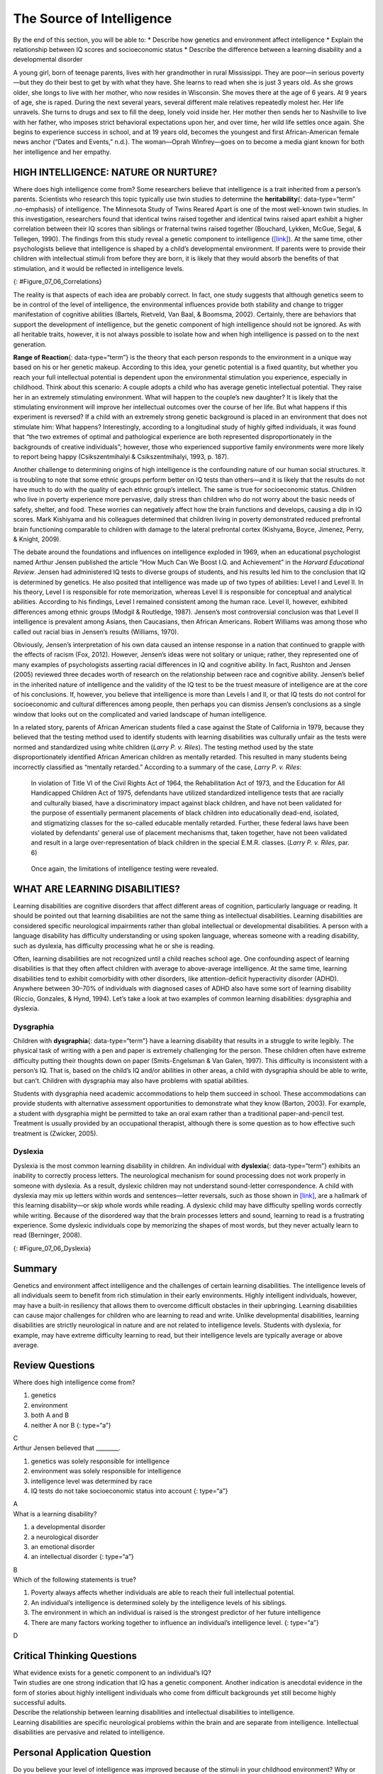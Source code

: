 ==========================
The Source of Intelligence
==========================

.. container::

   By the end of this section, you will be able to: \* Describe how
   genetics and environment affect intelligence \* Explain the
   relationship between IQ scores and socioeconomic status \* Describe
   the difference between a learning disability and a developmental
   disorder

A young girl, born of teenage parents, lives with her grandmother in
rural Mississippi. They are poor—in serious poverty—but they do their
best to get by with what they have. She learns to read when she is just
3 years old. As she grows older, she longs to live with her mother, who
now resides in Wisconsin. She moves there at the age of 6 years. At 9
years of age, she is raped. During the next several years, several
different male relatives repeatedly molest her. Her life unravels. She
turns to drugs and sex to fill the deep, lonely void inside her. Her
mother then sends her to Nashville to live with her father, who imposes
strict behavioral expectations upon her, and over time, her wild life
settles once again. She begins to experience success in school, and at
19 years old, becomes the youngest and first African-American female
news anchor (“Dates and Events,” n.d.). The woman—Oprah Winfrey—goes on
to become a media giant known for both her intelligence and her empathy.

HIGH INTELLIGENCE: NATURE OR NURTURE?
=====================================

Where does high intelligence come from? Some researchers believe that
intelligence is a trait inherited from a person’s parents. Scientists
who research this topic typically use twin studies to determine the
**heritability**\ {: data-type=“term” .no-emphasis} of intelligence. The
Minnesota Study of Twins Reared Apart is one of the most well-known twin
studies. In this investigation, researchers found that identical twins
raised together and identical twins raised apart exhibit a higher
correlation between their IQ scores than siblings or fraternal twins
raised together (Bouchard, Lykken, McGue, Segal, & Tellegen, 1990). The
findings from this study reveal a genetic component to intelligence
(`[link] <#Figure_07_06_Correlations>`__). At the same time, other
psychologists believe that intelligence is shaped by a child’s
developmental environment. If parents were to provide their children
with intellectual stimuli from before they are born, it is likely that
they would absorb the benefits of that stimulation, and it would be
reflected in intelligence levels.

|A chart shows correlations of IQs for people of varying relationships.
The bottom is labeled “Percent IQ Correlation” and the left side is
labeled “Relationship.” The percent IQ Correlation for relationships
where no genes are shared, including adoptive parent-child pairs,
similarly aged unrelated children raised together, and adoptive siblings
are around 21 percent, 30 percent, and 32 percent, respectively. The
percent IQ Correlation for relationships where 25 percent of genes are
shared, as in half-siblings, is around 33 percent. The percent IQ
Correlation for relationships where 50 percent of genes are shared,
including parent-children pairs, and fraternal twins raised together,
are roughly 44 percent and 62 percent, respectively. A relationship
where 100 percent of genes are shared, as in identical twins raised
apart, results in a nearly 80 percent IQ correlation.|\ {:
#Figure_07_06_Correlations}

The reality is that aspects of each idea are probably correct. In fact,
one study suggests that although genetics seem to be in control of the
level of intelligence, the environmental influences provide both
stability and change to trigger manifestation of cognitive abilities
(Bartels, Rietveld, Van Baal, & Boomsma, 2002). Certainly, there are
behaviors that support the development of intelligence, but the genetic
component of high intelligence should not be ignored. As with all
heritable traits, however, it is not always possible to isolate how and
when high intelligence is passed on to the next generation.

**Range of Reaction**\ {: data-type=“term”} is the theory that each
person responds to the environment in a unique way based on his or her
genetic makeup. According to this idea, your genetic potential is a
fixed quantity, but whether you reach your full intellectual potential
is dependent upon the environmental stimulation you experience,
especially in childhood. Think about this scenario: A couple adopts a
child who has average genetic intellectual potential. They raise her in
an extremely stimulating environment. What will happen to the couple’s
new daughter? It is likely that the stimulating environment will improve
her intellectual outcomes over the course of her life. But what happens
if this experiment is reversed? If a child with an extremely strong
genetic background is placed in an environment that does not stimulate
him: What happens? Interestingly, according to a longitudinal study of
highly gifted individuals, it was found that “the two extremes of
optimal and pathological experience are both represented
disproportionately in the backgrounds of creative individuals”; however,
those who experienced supportive family environments were more likely to
report being happy (Csikszentmihalyi & Csikszentmihalyi, 1993, p. 187).

Another challenge to determining origins of high intelligence is the
confounding nature of our human social structures. It is troubling to
note that some ethnic groups perform better on IQ tests than others—and
it is likely that the results do not have much to do with the quality of
each ethnic group’s intellect. The same is true for socioeconomic
status. Children who live in poverty experience more pervasive, daily
stress than children who do not worry about the basic needs of safety,
shelter, and food. These worries can negatively affect how the brain
functions and develops, causing a dip in IQ scores. Mark Kishiyama and
his colleagues determined that children living in poverty demonstrated
reduced prefrontal brain functioning comparable to children with damage
to the lateral prefrontal cortex (Kishyama, Boyce, Jimenez, Perry, &
Knight, 2009).

The debate around the foundations and influences on intelligence
exploded in 1969, when an educational psychologist named Arthur Jensen
published the article “How Much Can We Boost I.Q. and Achievement” in
the *Harvard Educational Review*. Jensen had administered IQ tests to
diverse groups of students, and his results led him to the conclusion
that IQ is determined by genetics. He also posited that intelligence was
made up of two types of abilities: Level I and Level II. In his theory,
Level I is responsible for rote memorization, whereas Level II is
responsible for conceptual and analytical abilities. According to his
findings, Level I remained consistent among the human race. Level II,
however, exhibited differences among ethnic groups (Modgil & Routledge,
1987). Jensen’s most controversial conclusion was that Level II
intelligence is prevalent among Asians, then Caucasians, then African
Americans. Robert Williams was among those who called out racial bias in
Jensen’s results (Williams, 1970).

Obviously, Jensen’s interpretation of his own data caused an intense
response in a nation that continued to grapple with the effects of
racism (Fox, 2012). However, Jensen’s ideas were not solitary or unique;
rather, they represented one of many examples of psychologists asserting
racial differences in IQ and cognitive ability. In fact, Rushton and
Jensen (2005) reviewed three decades worth of research on the
relationship between race and cognitive ability. Jensen’s belief in the
inherited nature of intelligence and the validity of the IQ test to be
the truest measure of intelligence are at the core of his conclusions.
If, however, you believe that intelligence is more than Levels I and II,
or that IQ tests do not control for socioeconomic and cultural
differences among people, then perhaps you can dismiss Jensen’s
conclusions as a single window that looks out on the complicated and
varied landscape of human intelligence.

In a related story, parents of African American students filed a case
against the State of California in 1979, because they believed that the
testing method used to identify students with learning disabilities was
culturally unfair as the tests were normed and standardized using white
children (*Larry P. v. Riles*). The testing method used by the state
disproportionately identified African American children as mentally
retarded. This resulted in many students being incorrectly classified as
“mentally retarded.” According to a summary of the case, *Larry P. v.
Riles*:

   In violation of Title VI of the Civil Rights Act of 1964, the
   Rehabilitation Act of 1973, and the Education for All Handicapped
   Children Act of 1975, defendants have utilized standardized
   intelligence tests that are racially and culturally biased, have a
   discriminatory impact against black children, and have not been
   validated for the purpose of essentially permanent placements of
   black children into educationally dead-end, isolated, and
   stigmatizing classes for the so-called educable mentally retarded.
   Further, these federal laws have been violated by defendants' general
   use of placement mechanisms that, taken together, have not been
   validated and result in a large over-representation of black children
   in the special E.M.R. classes. (*Larry P. v. Riles*, par. 6)

..

   Once again, the limitations of intelligence testing were revealed.

WHAT ARE LEARNING DISABILITIES?
===============================

Learning disabilities are cognitive disorders that affect different
areas of cognition, particularly language or reading. It should be
pointed out that learning disabilities are not the same thing as
intellectual disabilities. Learning disabilities are considered specific
neurological impairments rather than global intellectual or
developmental disabilities. A person with a language disability has
difficulty understanding or using spoken language, whereas someone with
a reading disability, such as dyslexia, has difficulty processing what
he or she is reading.

Often, learning disabilities are not recognized until a child reaches
school age. One confounding aspect of learning disabilities is that they
often affect children with average to above-average intelligence. At the
same time, learning disabilities tend to exhibit comorbidity with other
disorders, like attention-deficit hyperactivity disorder (ADHD).
Anywhere between 30–70% of individuals with diagnosed cases of ADHD also
have some sort of learning disability (Riccio, Gonzales, & Hynd, 1994).
Let’s take a look at two examples of common learning disabilities:
dysgraphia and dyslexia.

Dysgraphia
----------

Children with **dysgraphia**\ {: data-type=“term”} have a learning
disability that results in a struggle to write legibly. The physical
task of writing with a pen and paper is extremely challenging for the
person. These children often have extreme difficulty putting their
thoughts down on paper (Smits-Engelsman & Van Galen, 1997). This
difficulty is inconsistent with a person’s IQ. That is, based on the
child’s IQ and/or abilities in other areas, a child with dysgraphia
should be able to write, but can’t. Children with dysgraphia may also
have problems with spatial abilities.

Students with dysgraphia need academic accommodations to help them
succeed in school. These accommodations can provide students with
alternative assessment opportunities to demonstrate what they know
(Barton, 2003). For example, a student with dysgraphia might be
permitted to take an oral exam rather than a traditional
paper-and-pencil test. Treatment is usually provided by an occupational
therapist, although there is some question as to how effective such
treatment is (Zwicker, 2005).

Dyslexia
--------

Dyslexia is the most common learning disability in children. An
individual with **dyslexia**\ {: data-type=“term”} exhibits an inability
to correctly process letters. The neurological mechanism for sound
processing does not work properly in someone with dyslexia. As a result,
dyslexic children may not understand sound-letter correspondence. A
child with dyslexia may mix up letters within words and sentences—letter
reversals, such as those shown in `[link] <#Figure_07_06_Dyslexia>`__,
are a hallmark of this learning disability—or skip whole words while
reading. A dyslexic child may have difficulty spelling words correctly
while writing. Because of the disordered way that the brain processes
letters and sound, learning to read is a frustrating experience. Some
dyslexic individuals cope by memorizing the shapes of most words, but
they never actually learn to read (Berninger, 2008).

|Two columns and five rows all containing the word “teapot” are shown.
“Teapot” is written ten times with the letters jumbled, sometimes
appearing backwards and upside down.|\ {: #Figure_07_06_Dyslexia}

Summary
=======

Genetics and environment affect intelligence and the challenges of
certain learning disabilities. The intelligence levels of all
individuals seem to benefit from rich stimulation in their early
environments. Highly intelligent individuals, however, may have a
built-in resiliency that allows them to overcome difficult obstacles in
their upbringing. Learning disabilities can cause major challenges for
children who are learning to read and write. Unlike developmental
disabilities, learning disabilities are strictly neurological in nature
and are not related to intelligence levels. Students with dyslexia, for
example, may have extreme difficulty learning to read, but their
intelligence levels are typically average or above average.

Review Questions
================

.. container::

   .. container::

      Where does high intelligence come from?

      1. genetics
      2. environment
      3. both A and B
      4. neither A nor B {: type=“a”}

   .. container::

      C

.. container::

   .. container::

      Arthur Jensen believed that \________.

      1. genetics was solely responsible for intelligence
      2. environment was solely responsible for intelligence
      3. intelligence level was determined by race
      4. IQ tests do not take socioeconomic status into account {:
         type=“a”}

   .. container::

      A

.. container::

   .. container::

      What is a learning disability?

      1. a developmental disorder
      2. a neurological disorder
      3. an emotional disorder
      4. an intellectual disorder {: type=“a”}

   .. container::

      B

.. container::

   .. container::

      Which of the following statements is true?

      1. Poverty always affects whether individuals are able to reach
         their full intellectual potential.
      2. An individual’s intelligence is determined solely by the
         intelligence levels of his siblings.
      3. The environment in which an individual is raised is the
         strongest predictor of her future intelligence
      4. There are many factors working together to influence an
         individual’s intelligence level. {: type=“a”}

   .. container::

      D

Critical Thinking Questions
===========================

.. container::

   .. container::

      What evidence exists for a genetic component to an individual’s
      IQ?

   .. container::

      Twin studies are one strong indication that IQ has a genetic
      component. Another indication is anecdotal evidence in the form of
      stories about highly intelligent individuals who come from
      difficult backgrounds yet still become highly successful adults.

.. container::

   .. container::

      Describe the relationship between learning disabilities and
      intellectual disabilities to intelligence.

   .. container::

      Learning disabilities are specific neurological problems within
      the brain and are separate from intelligence. Intellectual
      disabilities are pervasive and related to intelligence.

Personal Application Question
=============================

.. container::

   .. container::

      Do you believe your level of intelligence was improved because of
      the stimuli in your childhood environment? Why or why not?

.. container::

   .. rubric:: Glossary
      :name: glossary

   {: data-type=“glossary-title”}

   dysgraphia
      learning disability that causes extreme difficulty in writing
      legibly ^
   dyslexia
      common learning disability in which letters are not processed
      properly by the brain ^
   range of reaction
      each person’s response to the environment is unique based on his
      or her genetic make-up

.. |A chart shows correlations of IQs for people of varying relationships. The bottom is labeled “Percent IQ Correlation” and the left side is labeled “Relationship.” The percent IQ Correlation for relationships where no genes are shared, including adoptive parent-child pairs, similarly aged unrelated children raised together, and adoptive siblings are around 21 percent, 30 percent, and 32 percent, respectively. The percent IQ Correlation for relationships where 25 percent of genes are shared, as in half-siblings, is around 33 percent. The percent IQ Correlation for relationships where 50 percent of genes are shared, including parent-children pairs, and fraternal twins raised together, are roughly 44 percent and 62 percent, respectively. A relationship where 100 percent of genes are shared, as in identical twins raised apart, results in a nearly 80 percent IQ correlation.| image:: ../resources/CNX_Psych_07_06_Correlations.jpg
.. |Two columns and five rows all containing the word “teapot” are shown. “Teapot” is written ten times with the letters jumbled, sometimes appearing backwards and upside down.| image:: ../resources/CNX_Psych_07_06_Teapot.jpg
